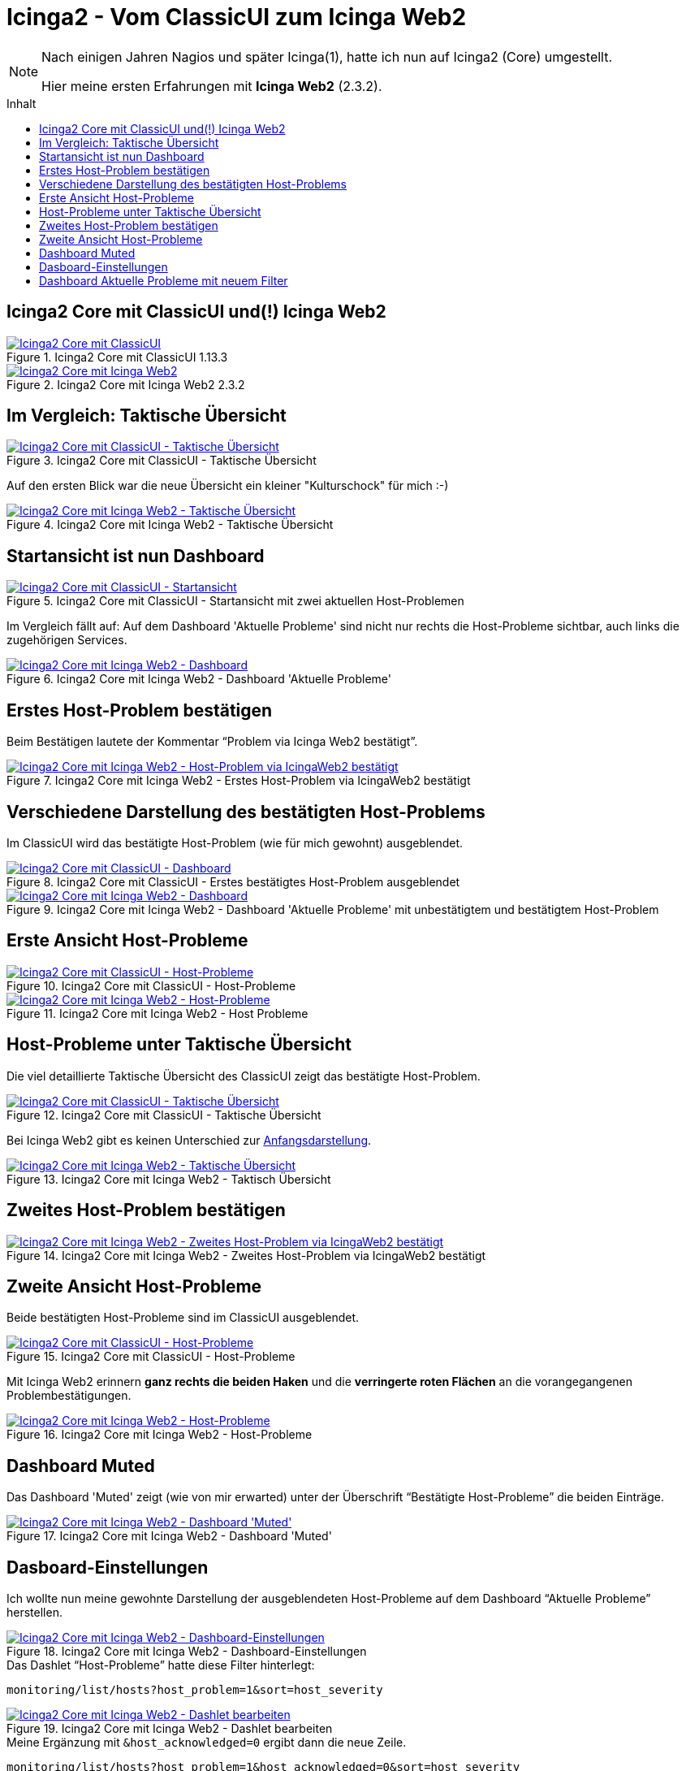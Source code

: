 = Icinga2 - Vom ClassicUI zum Icinga Web2
:published_at: 2016-05-13
:hp-tags: classicui, monitoring, icinga, icinga2, icingaweb2
:linkattrs:
:toc: macro
:toc-title: Inhalt


[NOTE]
====
Nach einigen Jahren Nagios und später Icinga(1), hatte ich nun auf Icinga2 (Core) umgestellt.

Hier meine ersten Erfahrungen mit *Icinga Web2* (2.3.2).
====

toc::[]

== Icinga2 Core mit ClassicUI und(!) Icinga Web2

.Icinga2 Core mit ClassicUI 1.13.3
image::https://wols.github.io/time/images/2016/05/13/01-icinga1.png[Icinga2 Core mit ClassicUI, link="https://wols.github.io/time/images/2016/05/13/01-icinga1.png"]

.Icinga2 Core mit Icinga Web2 2.3.2
image::https://wols.github.io/time/images/2016/05/13/01-icinga2.png[Icinga2 Core mit Icinga Web2, link="https://wols.github.io/time/images/2016/05/13/01-icinga2.png"]

== Im Vergleich: Taktische Übersicht

.Icinga2 Core mit ClassicUI - Taktische Übersicht
image::https://wols.github.io/time/images/2016/05/13/02-icinga1.png[Icinga2 Core mit ClassicUI - Taktische Übersicht, link="https://wols.github.io/time/images/2016/05/13/02-icinga1.png"]

Auf den ersten Blick war die neue Übersicht ein kleiner "Kulturschock" für mich :-)

.Icinga2 Core mit Icinga Web2 - Taktische Übersicht
image::https://wols.github.io/time/images/2016/05/13/02-icinga2.png[Icinga2 Core mit Icinga Web2 - Taktische Übersicht, link="https://wols.github.io/time/images/2016/05/13/02-icinga2.png"]

== Startansicht ist nun Dashboard

.Icinga2 Core mit ClassicUI - Startansicht mit zwei aktuellen Host-Problemen
image::https://wols.github.io/time/images/2016/05/13/03-icinga1.png[Icinga2 Core mit ClassicUI - Startansicht, link="https://wols.github.io/time/images/2016/05/13/03-icinga1.png"]

Im Vergleich fällt auf: Auf dem Dashboard 'Aktuelle Probleme' sind nicht nur rechts die Host-Probleme sichtbar, auch links die zugehörigen Services.

.Icinga2 Core mit Icinga Web2 - Dashboard 'Aktuelle Probleme'
image::https://wols.github.io/time/images/2016/05/13/03-icinga2.png[Icinga2 Core mit Icinga Web2 - Dashboard, link="https://wols.github.io/time/images/2016/05/13/03-icinga2.png"]

== Erstes Host-Problem bestätigen

Beim Bestätigen lautete der Kommentar "`Problem via Icinga Web2 bestätigt`".

.Icinga2 Core mit Icinga Web2 - Erstes Host-Problem via IcingaWeb2 bestätigt
image::https://wols.github.io/time/images/2016/05/13/04-icinga2.png[Icinga2 Core mit Icinga Web2 - Host-Problem via IcingaWeb2 bestätigt, link="https://wols.github.io/time/images/2016/05/13/04-icinga2.png"]

== Verschiedene Darstellung des bestätigten Host-Problems

Im ClassicUI wird das bestätigte Host-Problem (wie für mich gewohnt) ausgeblendet.

.Icinga2 Core mit ClassicUI - Erstes bestätigtes Host-Problem ausgeblendet
image::https://wols.github.io/time/images/2016/05/13/05-icinga1.png[Icinga2 Core mit ClassicUI - Dashboard, link="https://wols.github.io/time/images/2016/05/13/05-icinga1.png"]

.Icinga2 Core mit Icinga Web2 - Dashboard 'Aktuelle Probleme' mit unbestätigtem und bestätigtem Host-Problem
image::https://wols.github.io/time/images/2016/05/13/05-icinga2.png[Icinga2 Core mit Icinga Web2 - Dashboard, link="https://wols.github.io/time/images/2016/05/13/05-icinga2.png"]

== Erste Ansicht Host-Probleme

.Icinga2 Core mit ClassicUI - Host-Probleme
image::https://wols.github.io/time/images/2016/05/13/06-icinga1.png[Icinga2 Core mit ClassicUI - Host-Probleme, link="https://wols.github.io/time/images/2016/05/13/06-icinga1.png"]

.Icinga2 Core mit Icinga Web2 - Host Probleme
image::https://wols.github.io/time/images/2016/05/13/06-icinga2.png[Icinga2 Core mit Icinga Web2 - Host-Probleme, link="https://wols.github.io/time/images/2016/05/13/06-icinga2.png"]

== Host-Probleme unter Taktische Übersicht

Die viel detaillierte Taktische Übersicht des ClassicUI zeigt das bestätigte Host-Problem.

.Icinga2 Core mit ClassicUI - Taktische Übersicht
image::https://wols.github.io/time/images/2016/05/13/07-icinga1.png[Icinga2 Core mit ClassicUI - Taktische Übersicht, link="https://wols.github.io/time/images/2016/05/13/07-icinga1.png"]

Bei Icinga Web2 gibt es keinen Unterschied zur <<Im Vergleich: Taktische Übersicht, Anfangsdarstellung>>.

.Icinga2 Core mit Icinga Web2 - Taktisch Übersicht
image::https://wols.github.io/time/images/2016/05/13/07-icinga2.png[Icinga2 Core mit Icinga Web2 - Taktische Übersicht, link="https://wols.github.io/time/images/2016/05/13/07-icinga2.png"]

== Zweites Host-Problem bestätigen

.Icinga2 Core mit Icinga Web2 - Zweites Host-Problem via IcingaWeb2 bestätigt
image::https://wols.github.io/time/images/2016/05/13/08-icinga2.png[Icinga2 Core mit Icinga Web2 - Zweites Host-Problem via IcingaWeb2 bestätigt, link="https://wols.github.io/time/images/2016/05/13/08-icinga2.png"]

== Zweite Ansicht Host-Probleme

Beide bestätigten Host-Probleme sind im ClassicUI ausgeblendet.

.Icinga2 Core mit ClassicUI - Host-Probleme
image::https://wols.github.io/time/images/2016/05/13/09-icinga1.png[Icinga2 Core mit ClassicUI - Host-Probleme, link="https://wols.github.io/time/images/2016/05/13/09-icinga1.png"]

Mit Icinga Web2 erinnern *ganz rechts die beiden Haken* und die *verringerte roten Flächen* an die vorangegangenen Problembestätigungen.

.Icinga2 Core mit Icinga Web2 - Host-Probleme
image::https://wols.github.io/time/images/2016/05/13/09-icinga2.png[Icinga2 Core mit Icinga Web2 - Host-Probleme, link="https://wols.github.io/time/images/2016/05/13/09-icinga2.png"]

== Dashboard Muted

Das Dashboard 'Muted' zeigt (wie von mir erwarted) unter der Überschrift "`Bestätigte Host-Probleme`" die beiden Einträge.

.Icinga2 Core mit Icinga Web2 - Dashboard 'Muted'
image::https://wols.github.io/time/images/2016/05/13/10-icinga2.png[Icinga2 Core mit Icinga Web2 - Dashboard 'Muted', link="https://wols.github.io/time/images/2016/05/13/10-icinga2.png"]

== Dasboard-Einstellungen

Ich wollte nun meine gewohnte Darstellung der ausgeblendeten Host-Probleme auf dem Dashboard "`Aktuelle Probleme`" herstellen.

.Icinga2 Core mit Icinga Web2 - Dashboard-Einstellungen
image::https://wols.github.io/time/images/2016/05/13/11-icinga2.png[Icinga2 Core mit Icinga Web2 - Dashboard-Einstellungen, link="https://wols.github.io/time/images/2016/05/13/11-icinga2.png"]

.Das Dashlet "`Host-Probleme`" hatte diese Filter hinterlegt:
....
monitoring/list/hosts?host_problem=1&sort=host_severity
....

.Icinga2 Core mit Icinga Web2 - Dashlet bearbeiten
image::https://wols.github.io/time/images/2016/05/13/12-icinga2.png[Icinga2 Core mit Icinga Web2 - Dashlet bearbeiten, link="https://wols.github.io/time/images/2016/05/13/12-icinga2.png"]

.Meine Ergänzung mit `&host_acknowledged=0` ergibt dann die neue Zeile.
....
monitoring/list/hosts?host_problem=1&host_acknowledged=0&sort=host_severity
....

.Icinga2 Core mit Icinga Web2 - Dashboard-Einstellungen
image::https://wols.github.io/time/images/2016/05/13/13-icinga2.png[Icinga2 Core mit Icinga Web2 - Dashboard-Einstellungen, link="https://wols.github.io/time/images/2016/05/13/13-icinga2.png"]

== Dashboard Aktuelle Probleme mit neuem Filter

Jetzt sind die bestätigten Host-Probleme auch vom Dashboard "`Aktuelle Probleme`" ausgeblendet.

.Icinga2 Core mit Icinga Web2 - Dashboard 'Aktuelle Probleme'
image::https://wols.github.io/time/images/2016/05/13/14-icinga2.png[Icinga2 Core mit Icinga Web2 - Dashboard 'Aktuelle Probleme', link="https://wols.github.io/time/images/2016/05/13/10-icinga2.png"]